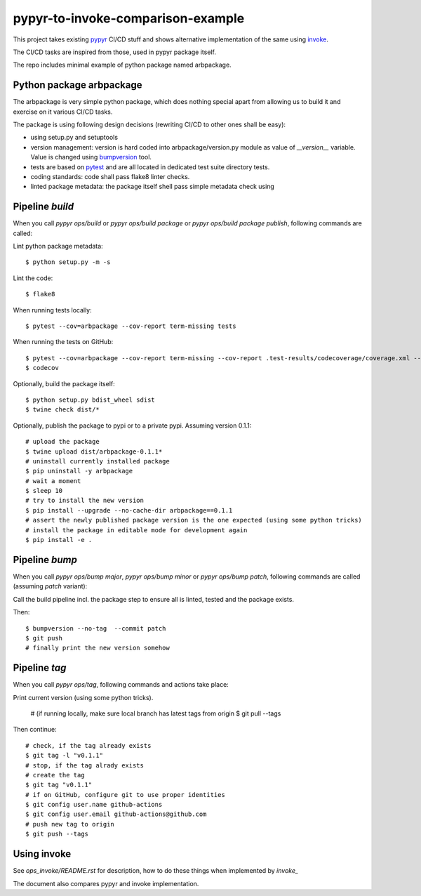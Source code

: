 ==================================
pypyr-to-invoke-comparison-example
==================================

This project takes existing pypyr_ CI/CD stuff and shows alternative implementation of the same using invoke_.

The CI/CD tasks are inspired from those, used in pypyr package itself.

.. _pypyr: https://pypyr.io/
.. _invoke: http://docs.pyinvoke.org

The repo includes minimal example of python package named arbpackage.

Python package arbpackage
=========================
The arbpackage is very simple python package, which does nothing special apart from allowing us to build it and exercise on it various CI/CD tasks.

The package is using following design decisions (rewriting CI/CD to other ones shall be easy):

- using setup.py and setuptools
- version management: version is hard coded into arbpackage/version.py module as value of `__version__` variable. Value is changed using bumpversion_ tool.
- tests are based on pytest_ and are all located in dedicated test suite directory tests.
- coding standards: code shall pass flake8 linter checks.
- linted package metadata: the package itself shell pass simple metadata check using

.. _bumpversion: https://github.com/peritus/bumpversion
.. _pytest: https://docs.pytest.org

Pipeline `build`
================
When you call `pypyr ops/build` or `pypyr ops/build package` or `pypyr ops/build package publish`, following commands are called:

Lint python package metadata::

  $ python setup.py -m -s

Lint the code::

  $ flake8

When running tests locally::

  $ pytest --cov=arbpackage --cov-report term-missing tests

When running the tests on GitHub::

  $ pytest --cov=arbpackage --cov-report term-missing --cov-report .test-results/codecoverage/coverage.xml --junitxml=.test-results/testresults/junitresults.xml tests
  $ codecov

Optionally, build the package itself::

  $ python setup.py bdist_wheel sdist
  $ twine check dist/*

Optionally, publish the package to pypi or to a private pypi. Assuming version 0.1.1::

  # upload the package
  $ twine upload dist/arbpackage-0.1.1*
  # uninstall currently installed package
  $ pip uninstall -y arbpackage
  # wait a moment
  $ sleep 10
  # try to install the new version
  $ pip install --upgrade --no-cache-dir arbpackage==0.1.1
  # assert the newly published package version is the one expected (using some python tricks)
  # install the package in editable mode for development again
  $ pip install -e .

Pipeline `bump`
===============
When you call `pypyr ops/bump major`, `pypyr ops/bump minor` or `pypyr ops/bump patch`, following commands are called (assuming `patch` variant):

Call the build pipeline incl. the package step to ensure all is linted, tested and the package exists.

Then::

  $ bumpversion --no-tag  --commit patch
  $ git push
  # finally print the new version somehow

Pipeline `tag`
==============
When you call `pypyr ops/tag`, following commands and actions take place:

Print current version (using some python tricks).

  # (if running locally, make sure local branch has latest tags from origin
  $ git pull --tags

Then continue::

  # check, if the tag already exists
  $ git tag -l "v0.1.1"
  # stop, if the tag alrady exists
  # create the tag
  $ git tag "v0.1.1"
  # if on GitHub, configure git to use proper identities
  $ git config user.name github-actions
  $ git config user.email github-actions@github.com
  # push new tag to origin
  $ git push --tags

Using invoke
============
See `ops_invoke/README.rst` for description, how to do these things when implemented by `invoke_`

The document also compares pypyr and invoke implementation.
